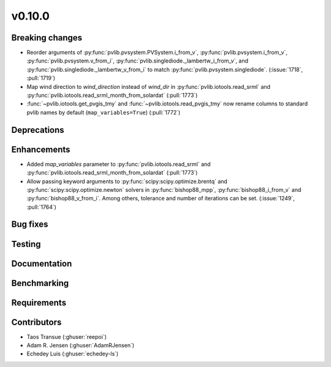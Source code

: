 .. _whatsnew_01000:


v0.10.0
-------


Breaking changes
~~~~~~~~~~~~~~~~
* Reorder arguments of :py:func:`pvlib.pvsystem.PVSystem.i_from_v`,
  :py:func:`pvlib.pvsystem.i_from_v`, :py:func:`pvlib.pvsystem.v_from_i`,
  :py:func:`pvlib.singlediode._lambertw_i_from_v`, and
  :py:func:`pvlib.singlediode._lambertw_v_from_i` to match
  :py:func:`pvlib.pvsystem.singlediode`.
  (:issue:`1718`, :pull:`1719`)
* Map wind direction to `wind_direction` instead of `wind_dir` in
  :py:func:`pvlib.iotools.read_srml` and
  :py:func:`pvlib.iotools.read_srml_month_from_solardat` (:pull:`1773`)
* :func:`~pvlib.iotools.get_pvgis_tmy` and :func:`~pvlib.iotools.read_pvgis_tmy`
  now rename columns to standard pvlib names by default (``map_variables=True``)
  (:pull:`1772`)

Deprecations
~~~~~~~~~~~~


Enhancements
~~~~~~~~~~~~
* Added `map_variables` parameter to :py:func:`pvlib.iotools.read_srml`
  and :py:func:`pvlib.iotools.read_srml_month_from_solardat` (:pull:`1773`)
* Allow passing keyword arguments to :py:func:`scipy:scipy.optimize.brentq` and
  :py:func:`scipy:scipy.optimize.newton` solvers in :py:func:`bishop88_mpp`,
  :py:func:`bishop88_i_from_v` and :py:func:`bishop88_v_from_i`. Among others,
  tolerance and number of iterations can be set.
  (:issue:`1249`, :pull:`1764`)

Bug fixes
~~~~~~~~~


Testing
~~~~~~~


Documentation
~~~~~~~~~~~~~

Benchmarking
~~~~~~~~~~~~~


Requirements
~~~~~~~~~~~~


Contributors
~~~~~~~~~~~~
* Taos Transue (:ghuser:`reepoi`)
* Adam R. Jensen (:ghuser:`AdamRJensen`)
* Echedey Luis (:ghuser:`echedey-ls`)
